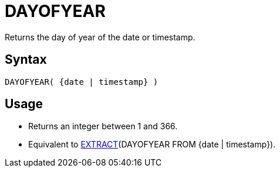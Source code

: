 ////
Licensed to the Apache Software Foundation (ASF) under one
or more contributor license agreements.  See the NOTICE file
distributed with this work for additional information
regarding copyright ownership.  The ASF licenses this file
to you under the Apache License, Version 2.0 (the
"License"); you may not use this file except in compliance
with the License.  You may obtain a copy of the License at
  http://www.apache.org/licenses/LICENSE-2.0
Unless required by applicable law or agreed to in writing,
software distributed under the License is distributed on an
"AS IS" BASIS, WITHOUT WARRANTIES OR CONDITIONS OF ANY
KIND, either express or implied.  See the License for the
specific language governing permissions and limitations
under the License.
////
= DAYOFYEAR

Returns the day of year of the date or timestamp.

== Syntax
----
DAYOFYEAR( {date | timestamp} )
----

== Usage

* Returns an integer between 1 and 366.
* Equivalent to xref:extract.adoc[EXTRACT](DAYOFYEAR FROM {date | timestamp}).